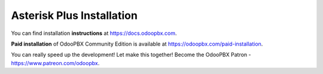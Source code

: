 ==========================
Asterisk Plus Installation
==========================
You can find installation **instructions** at https://docs.odoopbx.com.

**Paid installation** of OdooPBX Community Edition is available at https://odoopbx.com/paid-installation.

You can really speed up the development! Let make this together!
Become the OdooPBX Patron - https://www.patreon.com/odoopbx.

